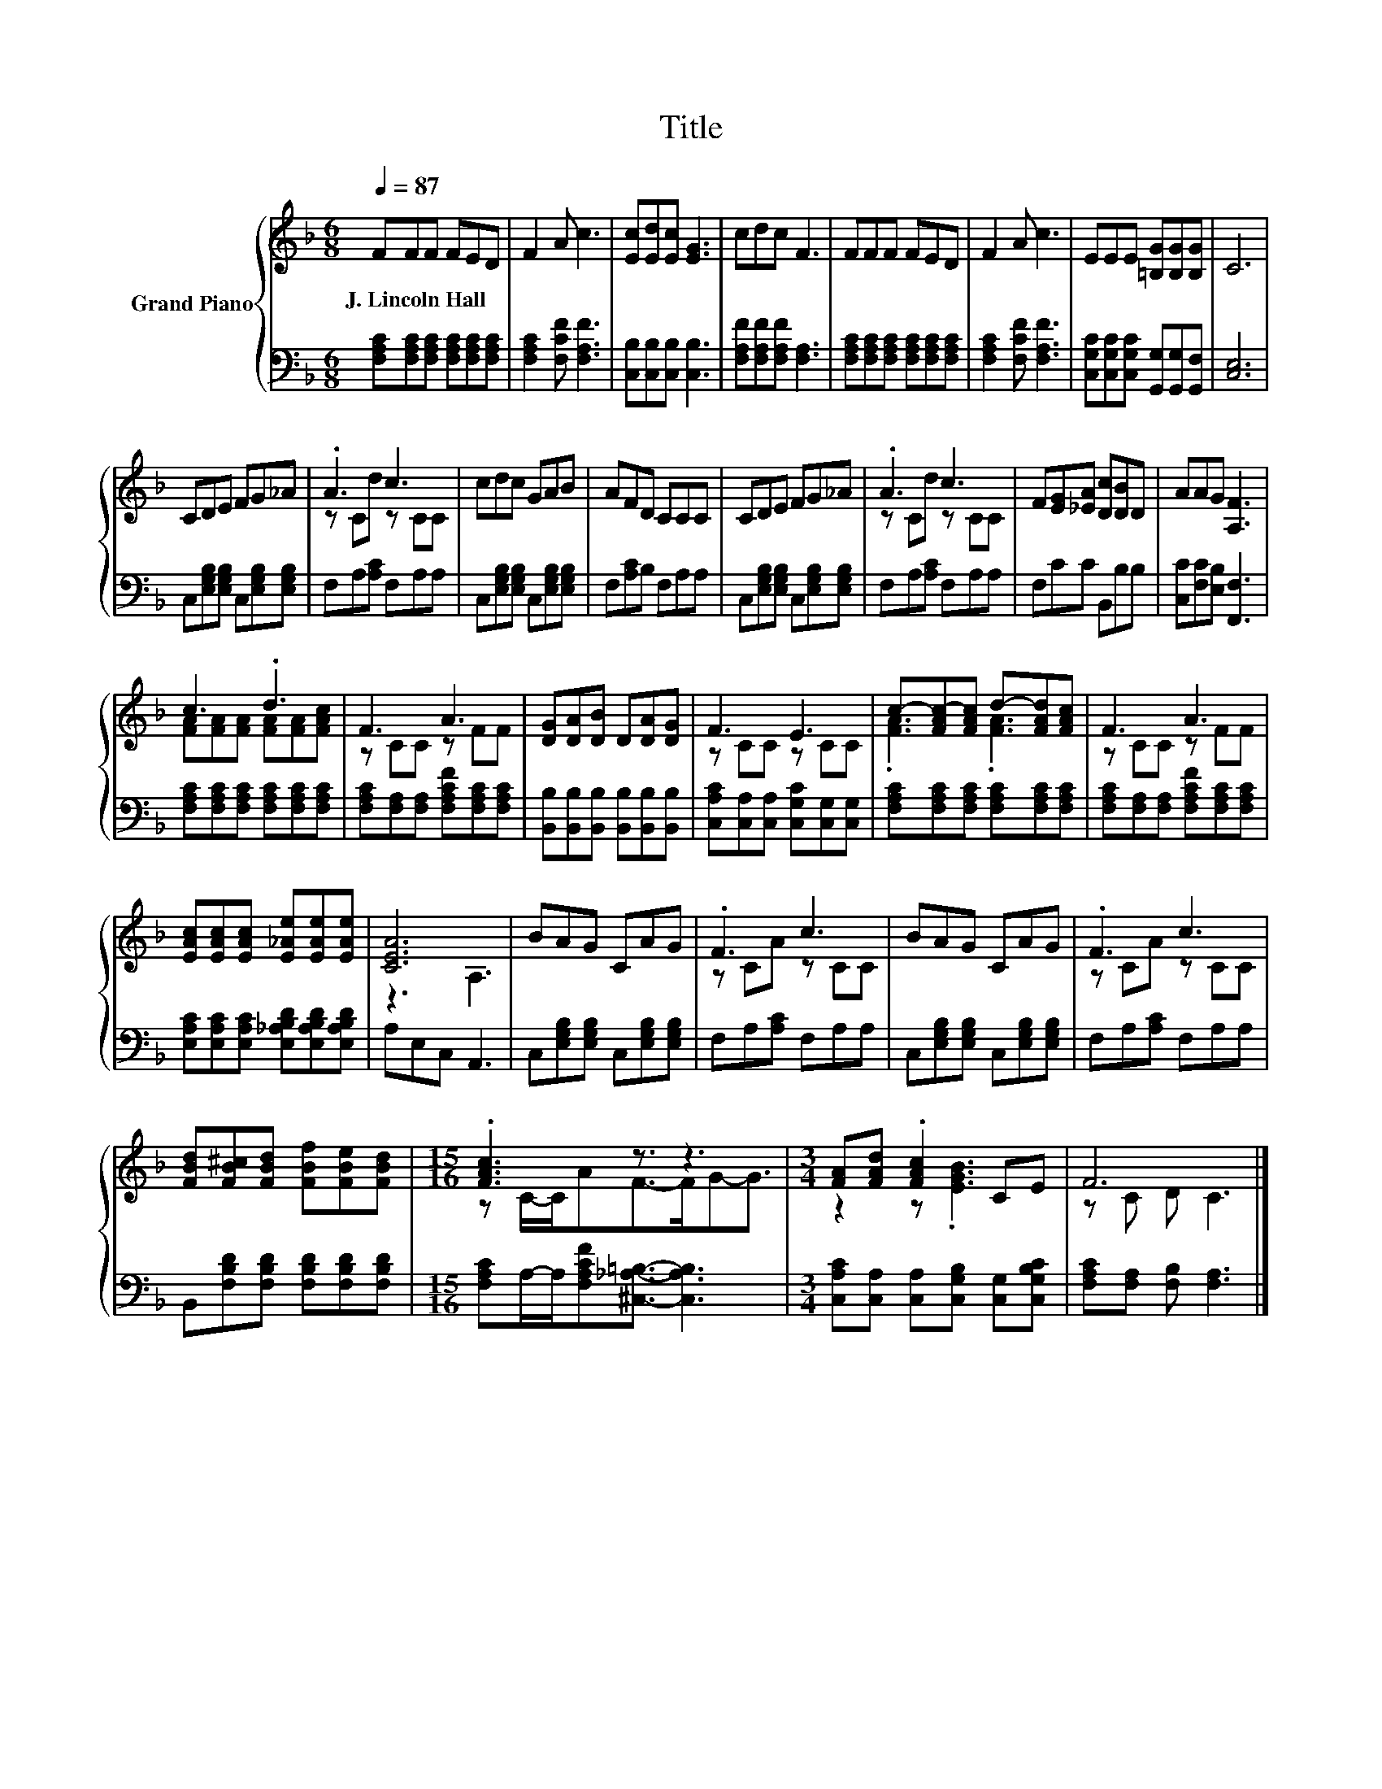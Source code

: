 X:1
T:Title
%%score { ( 1 3 ) | 2 }
L:1/8
Q:1/4=87
M:6/8
K:F
V:1 treble nm="Grand Piano"
V:3 treble 
V:2 bass 
V:1
 FFF FED | F2 A c3 | [Ec][Ed][Ec] [EG]3 | cdc F3 | FFF FED | F2 A c3 | EEE [=B,G][B,G][B,G] | C6 | %8
w: J.~Lincoln~Hall * * * * *||||||||
 CDE FG_A | .A3 c3 | cdc GAB | AFD CCC | CDE FG_A | .A3 c3 | F[EG][_EA] [Dc][DB]D | AAG [A,F]3 | %16
w: ||||||||
 c3 .d3 | F3 A3 | [DG][DA][DB] D[DA][DG] | F3 E3 | c-[FAc-][FAc] d-[FAd][FAc] | F3 A3 | %22
w: ||||||
 [EAc][EAc][EAc] [E_Ae][EAe][EAe] | [CEA]6 | BAG CAG | .F3 c3 | BAG CAG | .F3 c3 | %28
w: ||||||
 [FBd][FB^c][FBd] [FBf][FBe][FBd] |[M:15/16] .[FAc]3 z3/2 z3 |[M:3/4] [FA][FAd] .[FAc]2 CE | F6 |] %32
w: ||||
V:2
 [F,A,C][F,A,C][F,A,C] [F,A,C][F,A,C][F,A,C] | [F,A,C]2 [F,CF] [F,A,F]3 | %2
 [C,B,][C,B,][C,B,] [C,B,]3 | [F,A,F][F,A,F][F,A,F] [F,A,]3 | %4
 [F,A,C][F,A,C][F,A,C] [F,A,C][F,A,C][F,A,C] | [F,A,C]2 [F,CF] [F,A,F]3 | %6
 [C,G,C][C,G,C][C,G,C] [G,,G,][G,,G,][G,,F,] | [C,E,]6 | C,[E,G,B,][E,G,B,] C,[E,G,B,][E,G,B,] | %9
 F,A,[A,C] F,A,A, | C,[E,G,B,][E,G,B,] C,[E,G,B,][E,G,B,] | F,[A,C]B, F,A,A, | %12
 C,[E,G,B,][E,G,B,] C,[E,G,B,][E,G,B,] | F,A,[A,C] F,A,A, | F,CC B,,B,B, | %15
 [C,C][F,C][E,B,] [F,,F,]3 | [F,A,C][F,A,C][F,A,C] [F,A,C][F,A,C][F,A,C] | %17
 [F,A,C][F,A,][F,A,] [F,A,CF][F,A,C][F,A,C] | [B,,B,][B,,B,][B,,B,] [B,,B,][B,,B,][B,,B,] | %19
 [C,A,C][C,A,][C,A,] [C,G,C][C,G,][C,G,] | [F,A,C][F,A,C][F,A,C] [F,A,C][F,A,C][F,A,C] | %21
 [F,A,C][F,A,][F,A,] [F,A,CF][F,A,C][F,A,C] | [E,A,C][E,A,C][E,A,C] [E,_A,B,D][E,A,B,D][E,A,B,D] | %23
 A,E,C, A,,3 | C,[E,G,B,][E,G,B,] C,[E,G,B,][E,G,B,] | F,A,[A,C] F,A,A, | %26
 C,[E,G,B,][E,G,B,] C,[E,G,B,][E,G,B,] | F,A,[A,C] F,A,A, | %28
 B,,[F,B,D][F,B,D] [F,B,D][F,B,D][F,B,D] | %29
[M:15/16] [F,A,C]A,/-A,/[F,A,CF][^C,_A,=B,]3/2- [C,A,B,]3 | %30
[M:3/4] [C,A,C][C,A,] [C,A,][C,G,B,] [C,G,][C,G,B,C] | [F,A,C][F,A,] [F,B,] [F,A,]3 |] %32
V:3
 x6 | x6 | x6 | x6 | x6 | x6 | x6 | x6 | x6 | z Cd z CC | x6 | x6 | x6 | z Cd z CC | x6 | x6 | %16
 [FA][FA][FA] [FA][FA][FAc] | z CC z FF | x6 | z CC z CC | .[FA]3 .[FA]3 | z CC z FF | x6 | %23
 z3 A,3 | x6 | z CA z CC | x6 | z CA z CC | x6 |[M:15/16] z C/-C/AF->FG-G3/2 | %30
[M:3/4] z2 z .[EGB]3 | z C D C3 |] %32

